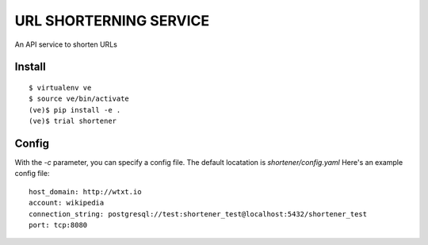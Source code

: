 URL SHORTERNING SERVICE
=======================

An API service to shorten URLs

|travis|_ |coveralls|_

Install
~~~~~~~

::

    $ virtualenv ve
    $ source ve/bin/activate
    (ve)$ pip install -e .
    (ve)$ trial shortener

.. |travis| image:: https://travis-ci.org/praekelt/url-shortening-service.png?branch=develop
.. _travis: https://travis-ci.org/praekelt/url-shortening-service

.. |coveralls| image:: https://coveralls.io/repos/praekelt/url-shortening-service/badge.png?branch=develop
.. _coveralls: https://coveralls.io/r/praekelt/url-shortening-service


Config
~~~~~~

With the `-c` parameter, you can specify a config file. The default locatation is `shortener/config.yaml`
Here's an example config file::

    host_domain: http://wtxt.io
    account: wikipedia
    connection_string: postgresql://test:shortener_test@localhost:5432/shortener_test
    port: tcp:8080

